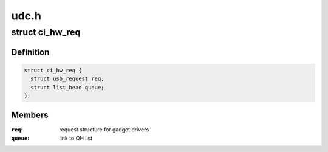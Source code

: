 .. -*- coding: utf-8; mode: rst -*-

=====
udc.h
=====


.. _`ci_hw_req`:

struct ci_hw_req
================

.. c:type:: ci_hw_req

    usb request representation


.. _`ci_hw_req.definition`:

Definition
----------

.. code-block:: c

  struct ci_hw_req {
    struct usb_request req;
    struct list_head queue;
  };


.. _`ci_hw_req.members`:

Members
-------

:``req``:
    request structure for gadget drivers

:``queue``:
    link to QH list


